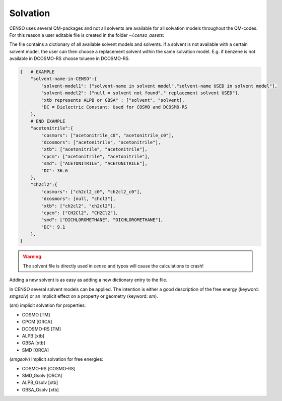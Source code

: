 .. _censo_solvation:

Solvation
---------

CENSO uses several QM-packages and not all solvents are available for all solvation
models throughout the QM-codes. For this reason a user editable file is created 
in the folder *~/.censo_assets*:

.. tabbed:: -->

        .. code:: sh

            $  ~/.censo_assets/censo_solvents.json

.. tabbed:: censo_solvents.json

        .. code:: sh

            {
                "acetone":{
                    "cosmors": ["propanone_c0", "propanone_c0"],
                    "dcosmors": ["propanone", "propanone"],
                    "xtb": ["acetone", "acetone"],
                    "cpcm": ["acetone", "acetone"],
                    "smd": ["ACETONE", "ACETONE"],
                    "DC": 20.7
                },
                "chcl3":{
                    "cosmors": ["chcl3_c0", "chcl3_c0"],
                    "dcosmors": ["chcl3", "chcl3"],
                    "xtb": ["chcl3", "chcl3"],
                    "cpcm": ["chloroform","chloroform"],
                    "smd": ["CHLOROFORM", "CHLOROFORM"],
                    "DC": 4.8
                },
                "acetonitrile":{
                    "cosmors": ["acetonitrile_c0", "acetonitrile_c0"],
                    "dcosmors": ["acetonitrile", "acetonitrile"],
                    "xtb": ["acetonitrile", "acetonitrile"],
                    "cpcm": ["acetonitrile", "acetonitrile"],
                    "smd": ["ACETONITRILE", "ACETONITRILE"],
                    "DC": 36.6
                },
                "ch2cl2":{
                    "cosmors": ["ch2cl2_c0", "ch2cl2_c0"],
                    "dcosmors": [null, "chcl3"],
                    "xtb": ["ch2cl2", "ch2cl2"],
                    "cpcm": ["CH2Cl2", "CH2Cl2"],
                    "smd": ["DICHLOROMETHANE", "DICHLOROMETHANE"],
                    "DC": 9.1
                },
                "dmso":{
                    "cosmors": ["dimethylsulfoxide_c0", "dimethylsulfoxide_c0"],
                    "dcosmors": ["dimethylsulfoxide", "dimethylsulfoxide"],
                    "xtb": ["dmso", "dmso"],
                    "cpcm": ["DMSO", "DMSO"],
                    "smd": ["DIMETHYLSULFOXIDE", "DIMETHYLSULFOXIDE"],
                    "DC": 47.2
                },
                "h2o":{
                    "cosmors": ["h2o_c0", "h2o_c0"],
                    "dcosmors": ["h2o", "h2o"],
                    "xtb": ["h2o", "h2o"],
                    "cpcm": ["Water", "Water"],
                    "smd": ["WATER", "WATER"],
                    "DC": 80.1
                },
                "methanol":{
                    "cosmors": ["methanol_c0", "methanol_c0"],
                    "dcosmors": ["methanol", "methanol"],
                    "xtb": ["methanol", "methanol"],
                    "cpcm": ["Methanol", "Methanol"],
                    "smd": ["METHANOL", "METHANOL"],
                    "DC": 32.7
                },
                "thf":{
                    "cosmors": ["thf_c0", "thf_c0"],
                    "dcosmors": ["thf", "thf"],
                    "xtb": ["thf", "thf"],
                    "cpcm": ["THF", "THF"],
                    "smd": ["TETRAHYDROFURAN", "TETRAHYDROFURAN"],
                    "DC": 7.6
                },
                "toluene":{
                    "cosmors": ["toluene_c0", "toluene_c0"],
                    "dcosmors": ["toluene", "toluene"],
                    "xtb": ["toluene", "toluene"],
                    "cpcm": ["Toluene", "Toluene"],
                    "smd": ["TOLUENE", "TOLUENE"],
                    "DC": 2.4
                },
                "octanol":{
                    "cosmors": ["1-octanol_c0", "1-octanol_c0"],
                    "dcosmors": ["octanol", "octanol"],
                    "xtb": ["octanol", "octanol"],
                    "cpcm": ["Octanol", "Octanol"],
                    "smd": ["1-OCTANOL", "1-OCTANOL"],
                    "DC": 9.9
                },
                "woctanol":{
                    "cosmors": [null, "woctanol"],
                    "dcosmors": ["wet-otcanol", "wet-octanol"],
                    "xtb": ["woctanol", "woctanol"],
                    "cpcm": [null, "Octanol"],
                    "smd": [null, "1-OCTANOL"],
                    "DC": 8.1
                },
                "hexadecane":{
                    "cosmors": ["n-hexadecane_c0", "n-hexadecane_c0"],
                    "dcosmors": ["hexadecane", "hexadecane"],
                    "xtb": ["hexadecane", "hexadecane"],
                    "cpcm": [null, "Hexane"],
                    "smd": ["N-HEXADECANE", "N-HEXADECANE"],
                    "DC": 2.1
                },
                "dmf":{
                    "cosmors": ["dimethylformamide_c0","dimethylformamide_c0"],
                    "dcosmors": [null, "dimethylsulfoxide"],
                    "xtb": ["dmf", "dmf"],
                    "cpcm": ["DMF", "DMF"],
                    "smd": ["N,N-DIMETHYLFORMAMIDE", "N,N-DIMETHYLFORMAMIDE"],
                    "DC": 38.3
                },
                "aniline":{
                    "cosmors": ["aniline_c0", "aniline_c0"],
                    "dcosmors": ["aniline", "aniline"],
                    "xtb": ["aniline", "aniline"],
                    "cpcm": [null,"Pyridine"],
                    "smd": ["ANILINE", "ANILINE"],
                    "DC": 6.9
                },
                "cyclohexane":{
                    "cosmors": ["cyclohexane_c0", "cyclohexane_c0"],
                    "dcosmors": ["cyclohexane", "cyclohexane"],
                    "xtb": [null, "hexane"],
                    "cpcm": ["Cyclohexane", "Cyclohexane"],
                    "smd": ["CYCLOHEXANE", "CYCLOHEXANE"],
                    "DC": 2.0
                },
                "ccl4":{
                    "cosmors": ["ccl4_c0", "ccl4_c0"],
                    "dcosmors": ["ccl4", "ccl4"],
                    "xtb": ["ccl4", "ccl4"],
                    "cpcm": ["CCl4", "CCl4"],
                    "smd": ["CARBON TETRACHLORIDE", "CARBON TETRACHLORIDE"],
                    "DC": 2.2
                },
                "diethylether":{
                    "cosmors": ["diethylether_c0", "diethylether_c0"],
                    "dcosmors": ["diethylether", "diethylether"],
                    "xtb": ["ether", "ether"],
                    "cpcm": [null, "THF"],
                    "smd": ["DIETHYL ETHER", "DIETHYL ETHER"],
                    "DC": 4.4
                },
                "ethanol":{
                    "cosmors": ["ethanol_c0", "ethanol_c0"],
                    "dcosmors": ["ethanol", "ethanol"],
                    "xtb": ["ethanol", "ethanol"],
                    "cpcm": [null, "Methanol"],
                    "smd": ["ETHANOL", "ETHANOL"],
                    "DC": 24.6
                },
                "hexane":{
                    "cosmors": ["hexane_c0", "hexane_c0"],
                    "dcosmors": ["hexane", "hexane"],
                    "xtb": ["hexane", "hexane"],
                    "cpcm": ["Hexane", "Hexane"],
                    "smd": ["N-HEXANE", "N-HEXANE"],
                    "DC": 1.9
                },
                "nitromethane":{
                    "cosmors": ["nitromethane_c0", "nitromethane_c0"],
                    "dcosmors": ["nitromethane", "nitromethane"],
                    "xtb": ["nitromethane", "nitromethane"],
                    "cpcm": [null, "methanol"],
                    "smd": "",
                    "DC": 38.2
                },
                "benzaldehyde":{
                    "cosmors": ["benzaldehyde_c0", "benzaldehyde_c0"],
                    "dcosmors": [null, "propanone"],
                    "xtb": ["benzaldehyde", "benzaldehyde"],
                    "cpcm": [null, "Pyridine"],
                    "smd": ["BENZALDEHYDE", "BENZALDEHYDE"],
                    "DC": 18.2
                },
                "benzene":{
                    "cosmors": ["benzene_c0", "benzene_c0"],
                    "dcosmors": [null, "toluene"],
                    "xtb": ["benzene", "benzene"],
                    "cpcm": ["Benzene", "Benzene"],
                    "smd": ["BENZENE", "BENZENE"],
                    "DC": 2.3
                },
                "cs2":{
                    "cosmors": ["cs2_c0", "cs2_c0"],
                    "dcosmors": [null, "ccl4"],
                    "xtb": ["cs2", "cs2"],
                    "cpcm": [null, "CCl4"],
                    "smd": ["CARBON DISULFIDE", "CARBON DISULFIDE"],
                    "DC": 2.6
                },
                "dioxane":{
                    "cosmors": ["dioxane_c0", "dioxane_c0"],
                    "dcosmors": [null, "diethylether"],
                    "xtb": ["dioxane", "dioxane"],
                    "cpcm": [null, "Cyclohexane"],
                    "smd": ["1,4-DIOXANE", "1,4-DIOXANE"],
                    "DC": 2.2
                },
                "ethylacetate":{
                    "cosmors": ["ethylacetate_c0", "ethylacetate_c0"],
                    "dcosmors": [null, "diethylether"],
                    "xtb": ["ethylacetate", "ethylacetate"],
                    "cpcm": [null, "THF"],
                    "smd": ["ETHYL ETHANOATE", "ETHYL ETHANOATE"],
                    "DC": 5.9
                },
                "furan":{
                    "cosmors": ["furane_c0", "furane_c0"],
                    "dcosmors": [null, "diethylether"],
                    "xtb": ["furane", "furane"],
                    "cpcm": [null, "THF"],
                    "smd": [null, "THF"],
                    "DC": 3.0
                },
                "phenol":{
                    "cosmors": ["phenol_c0", "phenol_c0"],
                    "dcosmors": [null, "thf"],
                    "xtb": ["phenol", "phenol"],
                    "cpcm": [null, "THF"],
                    "smd": [null, "THIOPHENOL"],
                    "DC": 8.0
                }
            }

The file contains a dictionary of all available solvent models and solvents. If a 
solvent is not available with a certain solvent model, the user can then choose 
a replacement solvent within the same solvation model. E.g. if benzene is not 
available in DCOSMO-RS choose toluene in DCOSMO-RS.

.. figure:: ../../figures/CENSO/solvents.png
	:scale: 45%
	:align: center
	:alt: Available solvents in CENSO.


.. code:: sh

    {   # EXAMPLE
        "solvent-name-in-CENSO":{
            "solvent-model1": ["solvent-name in solvent model","solvent-name USED in solvent model"],
            "solvent-model2": ["null = solvent not found"," replacement solvent USED"],
            "xtb represents ALPB or GBSA" : ["solvent", "solvent],
            "DC = Dielectric Constant: Used for COSMO and DCOSMO-RS
        },
        # END EXAMPLE
        "acetonitrile":{
            "cosmors": ["acetonitrile_c0", "acetonitrile_c0"],
            "dcosmors": ["acetonitrile", "acetonitrile"],
            "xtb": ["acetonitrile", "acetonitrile"],
            "cpcm": ["acetonitrile", "acetonitrile"],
            "smd": ["ACETONITRILE", "ACETONITRILE"],
            "DC": 36.6
        },
        "ch2cl2":{
            "cosmors": ["ch2cl2_c0", "ch2cl2_c0"],
            "dcosmors": [null, "chcl3"],
            "xtb": ["ch2cl2", "ch2cl2"],
            "cpcm": ["CH2Cl2", "CH2Cl2"],
            "smd": ["DICHLOROMETHANE", "DICHLOROMETHANE"],
            "DC": 9.1
        },
    }


.. warning:: 

    The solvent file is directly used in `censo` and typos will cause the 
    calculations to crash! 


Adding a new solvent is as easy as adding a new dictionary entry to the file.

In CENSO several solvent models can be applied. The intention is either a good 
description of the free energy (keyword: `smgsolv`) or an implicit effect on a 
property or geometry (keyword: `sm`).

(`sm`) implicit solvation for properties:

* COSMO                 [TM]
* CPCM                  [ORCA]
* DCOSMO-RS             [TM]
* ALPB                  [xtb]
* GBSA                  [xtb]
* SMD                   [ORCA]

(`smgsolv`) implicit solvation for free energies:

* COSMO-RS      [COSMO-RS]
* SMD_Gsolv      [ORCA]
* ALPB_Gsolv     [xtb]
* GBSA_Gsolv     [xtb]
